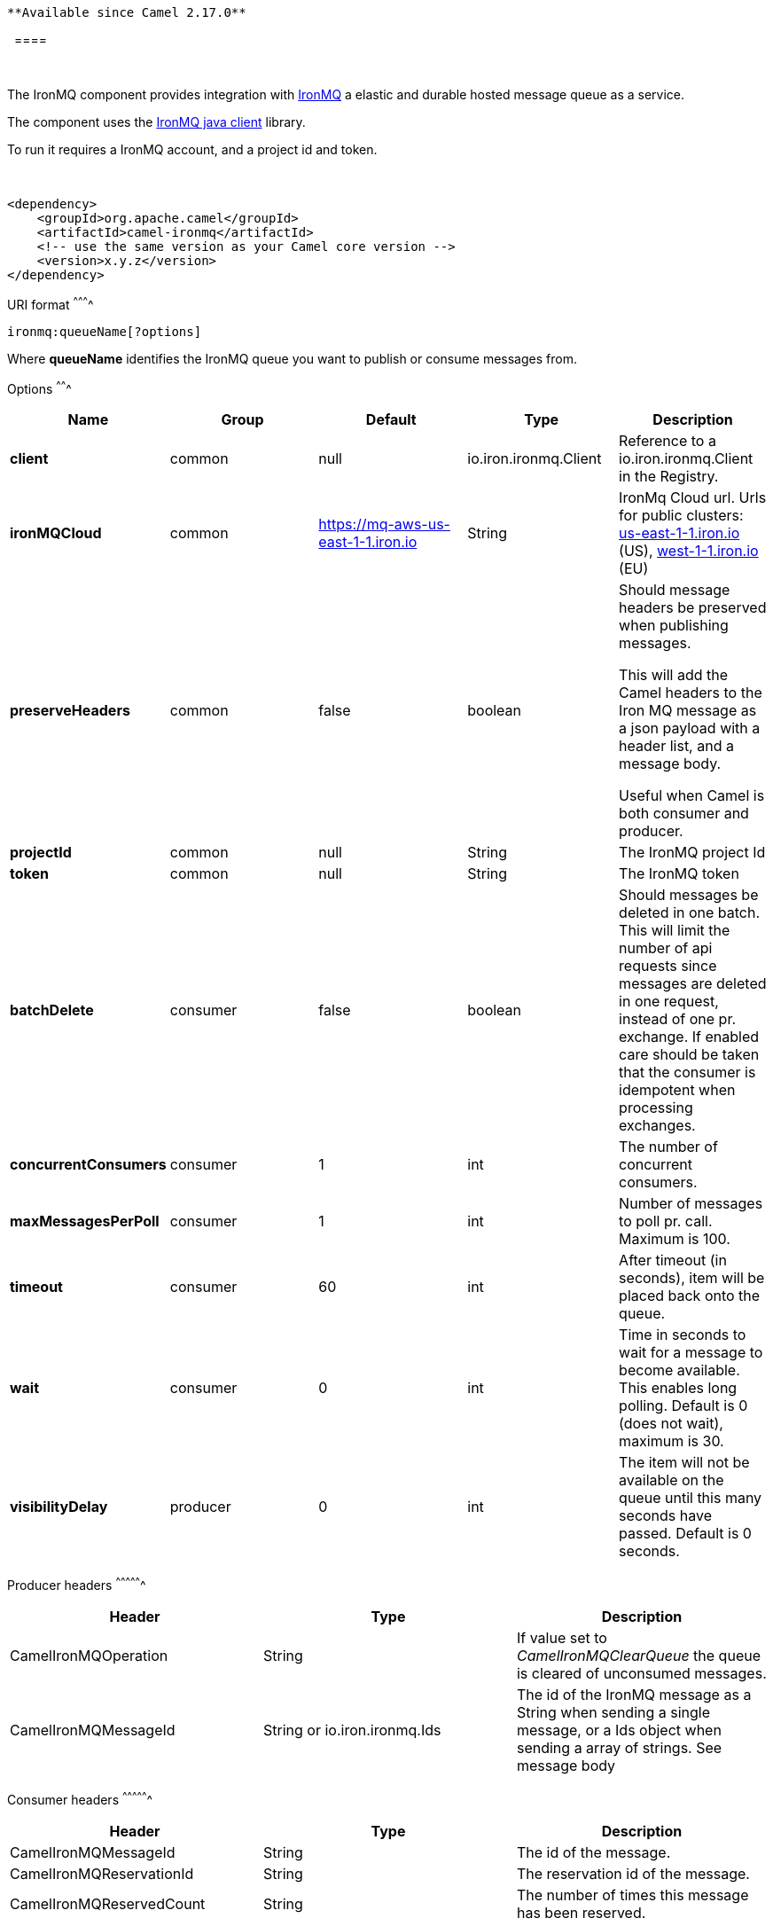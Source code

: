 [[ConfluenceContent]]
[Tip]
====
 **Available since Camel 2.17.0**

  ====

 

The IronMQ component provides integration with
http://www.iron.io/products/mq[IronMQ] a elastic and durable hosted
message queue as a service.

The component uses the https://github.com/iron-io/iron_mq_java[IronMQ
java client] library.

To run it requires a IronMQ account, and a project id and token.

 

[source,brush:,java;,gutter:,false;,theme:,Default]
----
<dependency>
    <groupId>org.apache.camel</groupId>
    <artifactId>camel-ironmq</artifactId>
    <!-- use the same version as your Camel core version -->
    <version>x.y.z</version>
</dependency>
----

[[IronMQ-URIformat]]
URI format
^^^^^^^^^^

[source,brush:,java;,gutter:,false;,theme:,Default]
----
ironmq:queueName[?options]
----

Where *queueName* identifies the IronMQ queue you want to publish or
consume messages from.

[[IronMQ-Options]]
Options
^^^^^^^

[width="100%",cols="20%,20%,20%,20%,20%",options="header",]
|=======================================================================
|Name |Group |Default |Type |Description
|*client* |common |null |io.iron.ironmq.Client |Reference to a
io.iron.ironmq.Client in the Registry.

|*ironMQCloud* |common |https://mq-aws-us-east-1-1.iron.io |String
|IronMq Cloud url. Urls for public clusters:
https://mq-aws-http://us-east-1-1.iron.io[us-east-1-1.iron.io] (US),
https://mq-aws-eu-http://west-1-1.iron.io[west-1-1.iron.io] (EU)

|*preserveHeaders* |common |false |boolean a|
Should message headers be preserved when publishing messages.

This will add the Camel headers to the Iron MQ message as a json payload
with a header list, and a message body.

Useful when Camel is both consumer and producer.

|*projectId* |common |null |String |The IronMQ project Id

|*token* |common |null |String |The IronMQ token

|*batchDelete* |consumer |false |boolean |Should messages be deleted in
one batch. This will limit the number of api requests since messages are
deleted in one request, instead of one pr. exchange. If enabled care
should be taken that the consumer is idempotent when processing
exchanges.

|*concurrentConsumers* |consumer |1 |int |The number of concurrent
consumers.

|*maxMessagesPerPoll* |consumer |1 |int |Number of messages to poll pr.
call. Maximum is 100.

|*timeout* |consumer |60 |int |After timeout (in seconds), item will be
placed back onto the queue.

|*wait* |consumer |0 |int |Time in seconds to wait for a message to
become available. This enables long polling. Default is 0 (does not
wait), maximum is 30.

|*visibilityDelay* |producer |0 |int |The item will not be available on
the queue until this many seconds have passed. Default is 0 seconds.
|=======================================================================

[[IronMQ-Producerheaders]]
Producer headers
^^^^^^^^^^^^^^^^

[cols=",,",options="header",]
|=======================================================================
|Header |Type |Description
|CamelIronMQOperation |String |If value set to __CamelIronMQClearQueue__
the queue is cleared of unconsumed messages.

|CamelIronMQMessageId |String or io.iron.ironmq.Ids |The id of the
IronMQ message as a String when sending a single message, or a Ids
object when sending a array of strings. See message body
|=======================================================================

[[IronMQ-Consumerheaders]]
Consumer headers
^^^^^^^^^^^^^^^^

[cols=",,",options="header",]
|=======================================================================
|Header |Type |Description
|CamelIronMQMessageId |String |The id of the message.

|CamelIronMQReservationId |String |The reservation id of the message.

|CamelIronMQReservedCount |String |The number of times this message has
been reserved.
|=======================================================================

[[IronMQ-Messagebodywhenproducing]]
Message body when producing
^^^^^^^^^^^^^^^^^^^^^^^^^^^

Should be either a String or a array of Strings.

In the latter case the batch of strings will be send to IronMQ as one
request, creating one message pr. element in the array.

[[IronMQ-Consumerexample]]
Consumer example
^^^^^^^^^^^^^^^^

Consume 50 messages pr. poll from the queue 'testqueue' on aws eu, and
save the messages to files.

[source,brush:,java;,gutter:,false;,theme:,Default]
----
from("ironmq:testqueue?ironMQCloud=https://mq-aws-eu-west-1-1.iron.io&projectId=myIronMQProjectid&token=myIronMQToken&maxMessagesPerPoll=50")
  .to("file:somefolder");
----

[[IronMQ-Producerexample]]
Producer example
^^^^^^^^^^^^^^^^

Dequeue from activemq jms and enqueue the messages on IronMQ.

[source,brush:,java;,gutter:,false;,theme:,Default]
----
from("activemq:foo")
  .to("ironmq:testqueue?projectId=myIronMQProjectid&token=myIronMQToken");
----
